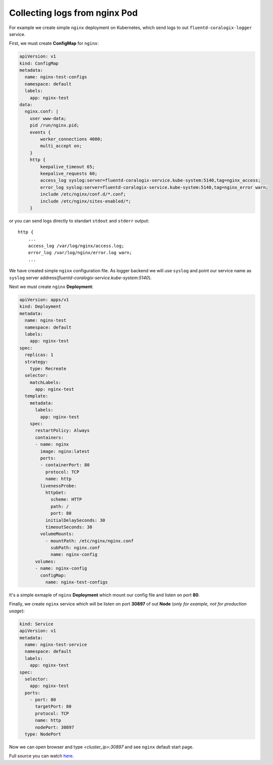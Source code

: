 Collecting logs from nginx Pod
==============================

For example we create simple ``nginx`` deployment on Kubernetes, which send logs to out ``fluentd-coralogix-logger`` service.

First, we must create **ConfigMap** for ``nginx``:

.. code-block:: yaml

    apiVersion: v1
    kind: ConfigMap
    metadata:
      name: nginx-test-configs
      namespace: default
      labels:
        app: nginx-test
    data:
      nginx.conf: |
        user www-data;
        pid /run/nginx.pid;
        events {
            worker_connections 4000;
            multi_accept on;
        }
        http {
            keepalive_timeout 65;
            keepalive_requests 60;
            access_log syslog:server=fluentd-coralogix-service.kube-system:5140,tag=nginx_access;
            error_log syslog:server=fluentd-coralogix-service.kube-system:5140,tag=nginx_error warn;
            include /etc/nginx/conf.d/*.conf;
            include /etc/nginx/sites-enabled/*;
        }

or you can send logs directly to standart ``stdout`` and ``stderr`` output:

::

    http {
        ...
        access_log /var/log/nginx/access.log;
        error_log /var/log/nginx/error.log warn;
        ...

We have created simple ``nginx`` configuration file.
As logger backend we will use ``syslog`` and point our service name as ``syslog`` server address(*fluentd-coralogix-service.kube-system:5140*).

Next we must create ``nginx`` **Deployment**:

.. code-block:: yaml

    apiVersion: apps/v1
    kind: Deployment
    metadata:
      name: nginx-test
      namespace: default
      labels:
        app: nginx-test
    spec:
      replicas: 1
      strategy:
        type: Recreate
      selector:
        matchLabels:
          app: nginx-test
      template:
        metadata:
          labels:
            app: nginx-test
        spec:
          restartPolicy: Always
          containers:
          - name: nginx
            image: nginx:latest
            ports:
            - containerPort: 80
              protocol: TCP
              name: http
            livenessProbe:
              httpGet:
                scheme: HTTP
                path: /
                port: 80
              initialDelaySeconds: 30
              timeoutSeconds: 30
            volumeMounts:
              - mountPath: /etc/nginx/nginx.conf
                subPath: nginx.conf
                name: nginx-config
          volumes:
          - name: nginx-config
            configMap:
              name: nginx-test-configs

It's a simple exmaple of ``nginx`` **Deployment** which mount our config file and listen on port **80**.

Finally, we create ``nginx`` service which will be listen on port **30897** of out **Node** (*only for example, not for production usage*):

.. code-block:: yaml

    kind: Service
    apiVersion: v1
    metadata:
      name: nginx-test-service
      namespace: default
      labels:
        app: nginx-test
    spec:
      selector:
        app: nginx-test
      ports:
        - port: 80
          targetPort: 80
          protocol: TCP
          name: http
          nodePort: 30897
      type: NodePort

Now we can open browser and type *<cluster_ip>:30897* and see ``nginx`` default start page.

Full source you can watch `here <example-nginx/nginx.yaml>`_.